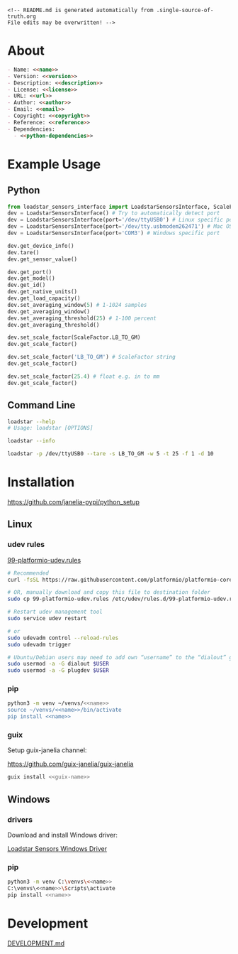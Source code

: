 #+EXPORT_FILE_NAME: README.md
#+OPTIONS: toc:nil |:t ^:nil tags:nil

#+NAME: name
#+BEGIN_SRC text :exports none :noweb yes
loadstar_sensors_interface
#+END_SRC

#+NAME: version
#+BEGIN_SRC text :exports none :noweb yes
0.8.0
#+END_SRC

#+NAME: repository-name
#+BEGIN_SRC text :exports none :noweb yes
loadstar_sensors_interface_python
#+END_SRC

#+NAME: guix-name
#+BEGIN_SRC text :exports none :noweb yes
python-loadstar-sensors-interface
#+END_SRC

#+NAME: description
#+BEGIN_SRC text :exports none :noweb yes
Python interface to Loadstar Sensors USB devices.
#+END_SRC

#+NAME: license
#+BEGIN_SRC text :exports none :noweb yes
BSD 3-Clause License
#+END_SRC

#+NAME: guix-license
#+BEGIN_SRC text :exports none :noweb yes
license:bsd-3
#+END_SRC

#+NAME: license-files
#+BEGIN_SRC text :exports none :noweb yes
LICENSE
#+END_SRC

#+NAME: url
#+BEGIN_SRC text :exports none :noweb yes
https://github.com/janelia-pypi/<<repository-name>>
#+END_SRC

#+NAME: author
#+BEGIN_SRC text :exports none :noweb yes
Peter Polidoro
#+END_SRC

#+NAME: email
#+BEGIN_SRC text :exports none :noweb yes
peter@polidoro.io
#+END_SRC

#+NAME: copyright
#+BEGIN_SRC text :exports none :noweb yes
2022 Howard Hughes Medical Institute
#+END_SRC

#+NAME: python-dependencies
#+BEGIN_SRC text :exports none :noweb yes
serial_interface
click
plotext
#+END_SRC

#+NAME: guix-dependencies
#+BEGIN_SRC text :exports none :noweb yes
python-serial-interface
python-click
python-plotext
#+END_SRC

#+NAME: reference
#+BEGIN_SRC text :exports none :noweb yes
https://www.loadstarsensors.com/
#+END_SRC

#+NAME: command-line-interface
#+BEGIN_SRC text :exports none :noweb yes
loadstar
#+END_SRC

#+BEGIN_EXAMPLE
<!-- README.md is generated automatically from .single-source-of-truth.org
File edits may be overwritten! -->
#+END_EXAMPLE

* About

#+BEGIN_SRC markdown :noweb yes
- Name: <<name>>
- Version: <<version>>
- Description: <<description>>
- License: <<license>>
- URL: <<url>>
- Author: <<author>>
- Email: <<email>>
- Copyright: <<copyright>>
- Reference: <<reference>>
- Dependencies:
  - <<python-dependencies>>
#+END_SRC

* Example Usage

** Python

#+BEGIN_SRC python
from loadstar_sensors_interface import LoadstarSensorsInterface, ScaleFactor
dev = LoadstarSensorsInterface() # Try to automatically detect port
dev = LoadstarSensorsInterface(port='/dev/ttyUSB0') # Linux specific port
dev = LoadstarSensorsInterface(port='/dev/tty.usbmodem262471') # Mac OS X specific port
dev = LoadstarSensorsInterface(port='COM3') # Windows specific port

dev.get_device_info()
dev.tare()
dev.get_sensor_value()

dev.get_port()
dev.get_model()
dev.get_id()
dev.get_native_units()
dev.get_load_capacity()
dev.set_averaging_window(5) # 1-1024 samples
dev.get_averaging_window()
dev.set_averaging_threshold(25) # 1-100 percent
dev.get_averaging_threshold()

dev.set_scale_factor(ScaleFactor.LB_TO_GM)
dev.get_scale_factor()

dev.set_scale_factor('LB_TO_GM') # ScaleFactor string
dev.get_scale_factor()

dev.set_scale_factor(25.4) # float e.g. in to mm
dev.get_scale_factor()
#+END_SRC

** Command Line

#+BEGIN_SRC sh
loadstar --help
# Usage: loadstar [OPTIONS]

#+END_SRC

#+RESULTS:

#+BEGIN_SRC sh
loadstar --info

#+END_SRC

#+BEGIN_SRC sh
loadstar -p /dev/ttyUSB0 --tare -s LB_TO_GM -w 5 -t 25 -f 1 -d 10

#+END_SRC

* Installation

[[https://github.com/janelia-pypi/python_setup]]

** Linux

*** udev rules

[[https://docs.platformio.org/en/stable/core/installation/udev-rules.html][99-platformio-udev.rules]]

#+BEGIN_SRC sh :noweb yes
# Recommended
curl -fsSL https://raw.githubusercontent.com/platformio/platformio-core/master/scripts/99-platformio-udev.rules | sudo tee /etc/udev/rules.d/99-platformio-udev.rules

# OR, manually download and copy this file to destination folder
sudo cp 99-platformio-udev.rules /etc/udev/rules.d/99-platformio-udev.rules

# Restart udev management tool
sudo service udev restart

# or
sudo udevadm control --reload-rules
sudo udevadm trigger

# Ubuntu/Debian users may need to add own “username” to the “dialout” group
sudo usermod -a -G dialout $USER
sudo usermod -a -G plugdev $USER
#+END_SRC

*** pip

#+BEGIN_SRC sh :noweb yes
python3 -m venv ~/venvs/<<name>>
source ~/venvs/<<name>>/bin/activate
pip install <<name>>
#+END_SRC

*** guix

Setup guix-janelia channel:

https://github.com/guix-janelia/guix-janelia

#+BEGIN_SRC sh :noweb yes
guix install <<guix-name>>
#+END_SRC

** Windows

*** drivers

Download and install Windows driver:

[[https://www.loadstarsensors.com/drivers-for-usb-load-cells-and-load-cell-interfaces.html][Loadstar Sensors Windows Driver]]

*** pip

#+BEGIN_SRC sh :noweb yes
python3 -m venv C:\venvs\<<name>>
C:\venvs\<<name>>\Scripts\activate
pip install <<name>>
#+END_SRC

* Development

[[./DEVELOPMENT.md][DEVELOPMENT.md]]

* Development.md                                                   :noexport:

#+BEGIN_SRC markdown :tangle DEVELOPMENT.md :noweb yes
# Install Guix
[Install Guix](https://guix.gnu.org/manual/en/html_node/Binary-Installation.html)

# Clone Repository

```shell
git clone <<url>>
cd <<repository-name>>
```

# Edit .single-source-of-truth

```shell
make dev-shell
make edits
make files
exit
```

# Test Python package using ipython shell

```shell
make ipython-shell
import <<name>>
exit
```

# Test installation of Guix package

```shell
make installed-shell
exit
```

# Upload Python package to pypi

```shell
make dev-shell
make upload
exit
```

# Test direct device interaction using serial terminal

```shell
make serial-shell
? # help
settings
[C-a][C-x] # to exit
```
#+END_SRC

* Tangled Files                                                    :noexport:

#+BEGIN_SRC scheme :tangle .guix.scm :exports none :noweb yes
;; .guix.scm is generated automatically from .single-source-of-truth.org
;; File edits may be overwritten!

(use-modules
 (guix packages)
 (guix git-download)
 (guix gexp)
 ((guix licenses) #:prefix license:)
 (guix build-system python)
 (gnu packages base)
 (gnu packages emacs)
 (gnu packages emacs-xyz)
 (gnu packages python-build)
 (gnu packages python-xyz)
 (gnu packages version-control)
 (gnu packages ncurses)
 (guix-janelia packages python-janelia)
 (guix-janelia packages python-xyz))

(define %source-dir (dirname (current-filename)))

(define-public python-dev-package
  (package
    (name "python-dev-package")
    (version "dev")
    (source (local-file %source-dir
                        #:recursive? #t
                        #:select? (git-predicate %source-dir)))
    (build-system python-build-system)
    (native-inputs (list gnu-make
                         git
                         emacs
                         emacs-org
                         emacs-ox-gfm
                         python-wheel
                         python-twine
                         python-ipython))
    (propagated-inputs (list
                        ncurses
                        <<guix-dependencies>>))
    (home-page "")
    (synopsis "")
    (description "")
    (license <<guix-license>>)))

python-dev-package
#+END_SRC

#+BEGIN_SRC text :tangle pyproject.toml :exports none :noweb yes
# pyproject.toml is generated automatically from .single-source-of-truth.org
# File edits may be overwritten!
[build-system]
requires = ["setuptools"]
build-backed = "setuptools.build_meta"
#+END_SRC

#+BEGIN_SRC text :tangle setup.cfg :exports none :noweb yes
# setup.cfg is generated automatically from .single-source-of-truth.org
# File edits may be overwritten!
[metadata]
name = <<name>>
version = <<version>>
author = <<author>>
author_email = <<email>>
url = <<url>>
description = <<description>>
long_description = file: README.md
long_description_content_type = text/markdown
license = <<license>>
license_files = <<license-files>>
classifiers =
    Programming Language :: Python :: 3

[options]
packages = find:
install_requires =
    <<python-dependencies>>

[options.entry_points]
console_scripts =
    <<command-line-interface>> = <<name>>.cli:main
#+END_SRC

#+BEGIN_SRC python :tangle setup.py :exports none :noweb yes
# setup.py is generated automatically from .single-source-of-truth.org
# File edits may be overwritten!
from setuptools import setup


if __name__ == '__main__':
    setup()
#+END_SRC

#+BEGIN_SRC python :tangle loadstar_sensors_interface/__about__.py :exports none :noweb yes
# __about__.py is generated automatically from .single-source-of-truth.org
# File edits may be overwritten!
__version__ = '<<version>>'
__description__ = '<<description>>'
__license__ = '<<license>>'
__url__ = '<<url>>'
__author__ = '<<author>>'
__email__ = '<<email>>'
__copyright__ = '<<copyright>>'
#+END_SRC

#+BEGIN_SRC python :tangle loadstar_sensors_interface/__init__.py :exports none :noweb yes
'''
<<description>>
'''

# __init__.py is generated automatically from .single-source-of-truth.org
# File edits may be overwritten!
from loadstar_sensors_interface.__about__ import (
    __author__,
    __copyright__,
    __email__,
    __license__,
    __description__,
    __url__,
    __version__)

from .loadstar_sensors_interface import LoadstarSensorsInterface, ScaleFactor
#+END_SRC

